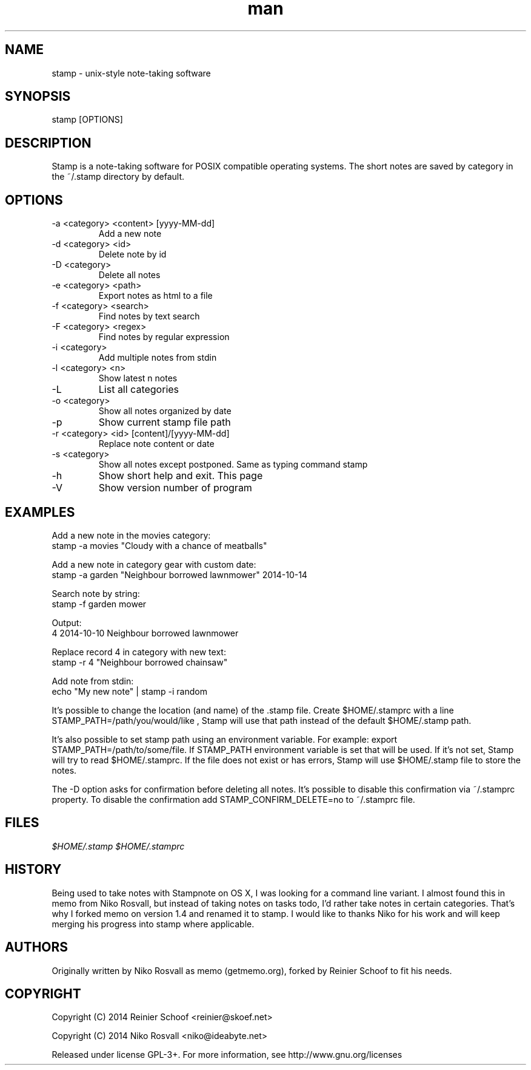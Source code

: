 .\" Manpage for stamp.
.\" Any errors or typos, contact reinier@skoef.net.

.TH man 1 "21 Nov 2014" "1.4" "stamp man page"
.SH NAME
stamp \- unix-style note-taking software
.SH SYNOPSIS
stamp [OPTIONS]
.SH DESCRIPTION
Stamp is a note-taking software for POSIX compatible operating systems.
The short notes are saved by category in the ~/.stamp directory by default.
.SH OPTIONS
.IP "-a <category> <content> [yyyy-MM-dd]"
Add a new note
.IP "-d <category> <id>"
Delete note by id
.IP "-D <category>"
Delete all notes
.IP "-e <category> <path>"
Export notes as html to a file
.IP "-f <category> <search>"
Find notes by text search
.IP "-F <category> <regex>"
Find notes by regular expression
.IP "-i <category>"
Add multiple notes from stdin
.IP "-l <category> <n>"
Show latest n notes
.IP -L
List all categories
.IP "-o <category>"
Show all notes organized by date
.IP -p
Show current stamp file path
.IP "-r <category> <id> [content]/[yyyy-MM-dd]"
Replace note content or date
.IP "-s <category>"
Show all notes except postponed. Same as typing command stamp
.IP -h
Show short help and exit. This page
.IP -V
Show version number of program
.SH EXAMPLES
Add a new note in the movies category:
       stamp -a movies "Cloudy with a chance of meatballs"
.PP
Add a new note in category gear with custom date:
       stamp -a garden "Neighbour borrowed lawnmower" 2014-10-14
.PP
Search note by string:
       stamp -f garden mower
.PP
Output:
       4    2014-10-10    Neighbour borrowed lawnmower
.PP
Replace record 4 in category with new text:
       stamp -r 4 "Neighbour borrowed chainsaw"
.PP
Add note from stdin:
       echo "My new note" | stamp -i random
.PP
It's possible to change the location (and name) of the .stamp
file. Create $HOME/.stamprc with a line STAMP_PATH=/path/you/would/like
, Stamp will use that path instead of the default $HOME/.stamp path.
.PP
It's also possible to set stamp path using an environment variable.
For example: export STAMP_PATH=/path/to/some/file. If STAMP_PATH
environment variable is set that will be used. If it's not set,
Stamp will try to read $HOME/.stamprc. If the file does not exist
or has errors, Stamp will use $HOME/.stamp file to store the notes.
.PP
The -D option asks for confirmation before deleting all
notes. It's possible to disable this confirmation via ~/.stamprc
property. To disable the confirmation add STAMP_CONFIRM_DELETE=no to
~/.stamprc file.
.SH FILES
.I $HOME/.stamp
.I $HOME/.stamprc
.SH HISTORY
Being used to take notes with Stampnote on OS X, I was looking for a command line variant. I almost found this in memo from Niko Rosvall, but instead of taking notes on tasks todo, I'd rather take notes in certain categories. That's why I forked memo on version 1.4 and renamed it to stamp. I would like to thanks Niko for his work and will keep merging his progress into stamp where applicable.
.SH AUTHORS
Originally written by Niko Rosvall as memo (getmemo.org), forked by Reinier Schoof to fit his needs.
.SH COPYRIGHT
Copyright (C) 2014 Reinier Schoof <reinier@skoef.net>

Copyright (C) 2014 Niko Rosvall <niko@ideabyte.net>
.PP
Released under license GPL-3+. For more information, see
http://www.gnu.org/licenses
